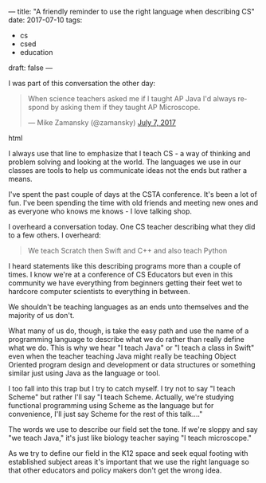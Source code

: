 ---
title: "A friendly reminder to use the right language when describing CS"
date: 2017-07-10
tags:
- cs
-  csed
-  education
draft: false
---


I was part of this conversation the other day:

#+begin_export html
  <blockquote class="twitter-tweet" data-lang="en"><p lang="en" dir="ltr">When science teachers asked me if I taught AP Java I&#39;d always respond by asking them if they taught AP Microscope.</p>&mdash; Mike Zamansky (@zamansky) <a href="https://twitter.com/zamansky/status/883327927831711745">July 7, 2017</a></blockquote>
<script async src="//platform.twitter.com/widgets.js" charset="utf-8"></script>
  #+end_export html
  

I always use that line to emphasize that I teach CS - a way of
thinking and problem solving and looking at the world. The languages
we use in our classes are tools to help us communicate ideas not the
ends but rather a means.

I've spent the past couple of days at the CSTA conference. It's been a
lot of fun. I've been spending the time with old friends and meeting
new ones and as everyone who knows me knows - I love talking shop.

I overheard a conversation today. One CS teacher describing what they
did to a few others. I overheard:

#+BEGIN_QUOTE
We teach Scratch then Swift and C++ and also teach Python
#+END_QUOTE

I heard statements like this describing programs more than a couple of
times. I know we're at a conference of CS Educators but even in this
community we have everything from beginners getting their feet wet to
hardcore computer scientists to everything in between.

We shouldn't be teaching languages as an ends unto themselves and the
majority of us don't.

What many of us do, though, is take the easy path and use the name of
a programming language to describe what we do rather than really
define what we do. This is why we hear "I teach Java" or "I teach a
class in Swift" even when the teacher teaching Java might really be
teaching Object Oriented program design and development or data
structures or something similar just using Java as the language or
tool.


I too fall into this trap but I try to catch myself. I try not to say
"I teach Scheme" but rather I'll say "I teach Scheme. Actually, we're
studying functional programming using Scheme as the language but for
convenience, I'll just say Scheme for the rest of this talk...."

The words we use to describe our field set the tone. If we're sloppy
and say "we teach Java," it's just like biology teacher saying "I
teach microscope."

As we try to define our field in the K12 space and seek equal footing
with established subject areas it's important that we use the right
language so that other educators and policy makers don't get the wrong
idea.
